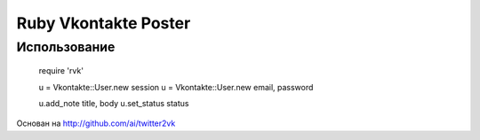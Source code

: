 Ruby Vkontakte Poster
=====================

Использование
-------------

    require 'rvk'
    
    u = Vkontakte::User.new session
    u = Vkontakte::User.new email, password

    u.add_note title, body
    u.set_status status

Основан на http://github.com/ai/twitter2vk